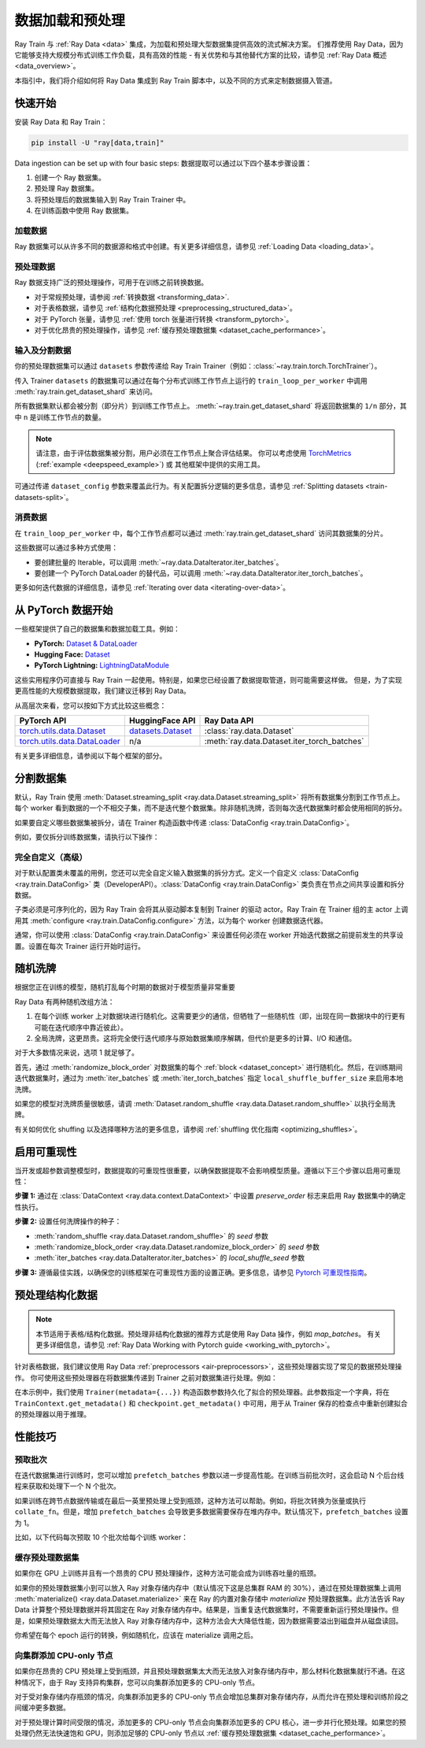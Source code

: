 .. _data-ingest-torch:

数据加载和预处理
==============================

Ray Train 与 :ref:`Ray Data <data>` 集成，为加载和预处理大型数据集提供高效的流式解决方案。
们推荐使用 Ray Data，因为它能够支持大规模分布式训练工作负载，具有高效的性能 - 有关优势和与其他替代方案的比较，请参见 :ref:`Ray Data 概述 <data_overview>`。

本指引中，我们将介绍如何将 Ray Data 集成到 Ray Train 脚本中，以及不同的方式来定制数据摄入管道。

.. TODO: Replace this image with a better one.

.. figure:: ../images/train_ingest.png
    :align: center
    :width: 300px

快速开始
----------
安装 Ray Data 和 Ray Train：

.. code-block:: bash

    pip install -U "ray[data,train]"

Data ingestion can be set up with four basic steps: 
数据提取可以通过以下四个基本步骤设置：

1. 创建一个 Ray 数据集。
2. 预处理 Ray 数据集。
3. 将预处理后的数据集输入到 Ray Train Trainer 中。
4. 在训练函数中使用 Ray 数据集。

.. tabs::

    .. group-tab:: PyTorch

        .. testcode::

            import torch
            import ray
            from ray import train
            from ray.train import Checkpoint, ScalingConfig
            from ray.train.torch import TorchTrainer

            # Set this to True to use GPU.
            # If False, do CPU training instead of GPU training.
            use_gpu = False

            # Step 1: Create a Ray Dataset from in-memory Python lists.
            # You can also create a Ray Dataset from many other sources and file
            # formats.
            train_dataset = ray.data.from_items([{"x": [x], "y": [2 * x]} for x in range(200)])

            # Step 2: Preprocess your Ray Dataset.
            def increment(batch):
                batch["y"] = batch["y"] + 1
                return batch

            train_dataset = train_dataset.map_batches(increment)


            def train_func(config):
                batch_size = 16

                # Step 4: Access the dataset shard for the training worker via
                # ``get_dataset_shard``.
                train_data_shard = train.get_dataset_shard("train")
                train_dataloader = train_data_shard.iter_torch_batches(
                    batch_size=batch_size, dtypes=torch.float32
                )

                for epoch_idx in range(1):
                    for batch in train_dataloader:
                        inputs, labels = batch["x"], batch["y"]
                        assert type(inputs) == torch.Tensor
                        assert type(labels) == torch.Tensor
                        assert inputs.shape[0] == batch_size
                        assert labels.shape[0] == batch_size
                        break # Only check one batch. Last batch can be partial.

            # Step 3: Create a TorchTrainer. Specify the number of training workers and
            # pass in your Ray Dataset.
            # The Ray Dataset is automatically split across all training workers.
            trainer = TorchTrainer(
                train_func,
                datasets={"train": train_dataset},
                scaling_config=ScalingConfig(num_workers=2, use_gpu=use_gpu)
            )
            result = trainer.fit()

        .. testoutput::
            :hide:

            ...

    .. group-tab:: PyTorch Lightning

        .. code-block:: python
            :emphasize-lines: 9,10,13,14,25,26

            from ray import train
         
            train_data = ray.data.read_csv("./train.csv")
            val_data = ray.data.read_csv("./validation.csv")

            def train_func_per_worker():
                # Access Ray datsets in your train_func via ``get_dataset_shard``.
                # The "train" dataset gets sharded across workers by default
                train_ds = train.get_dataset_shard("train")
                val_ds = train.get_dataset_shard("validation")

                # Create Ray dataset iterables via ``iter_torch_batches``.
                train_dataloader = train_ds.iter_torch_batches(batch_size=16)
                val_dataloader = val_ds.iter_torch_batches(batch_size=16)

                ...

                trainer = pl.Trainer(
                    # ...
                )

                # Feed the Ray dataset iterables to ``pl.Trainer.fit``.
                trainer.fit(
                    model, 
                    train_dataloaders=train_dataloader, 
                    val_dataloaders=val_dataloader
                )

            trainer = TorchTrainer(
                train_func,
                datasets={"train": train_data, "validation": val_data},
                scaling_config=ScalingConfig(num_workers=4),
            )
            trainer.fit()
    
    .. group-tab:: HuggingFace Transformers

        .. code-block:: python
            :emphasize-lines: 12,13,16,17,24,25

            import ray
            import ray.train
         
            ...

            train_data = ray.data.from_huggingface(hf_train_ds)
            eval_data = ray.data.from_huggingface(hf_eval_ds)

            def train_func(config):
                # Access Ray datsets in your train_func via ``get_dataset_shard``.
                # The "train" dataset gets sharded across workers by default
                train_ds = ray.train.get_dataset_shard("train")
                eval_ds = ray.train.get_dataset_shard("evaluation")

                # Create Ray dataset iterables via ``iter_torch_batches``.
                train_iterable_ds = train_ds.iter_torch_batches(batch_size=16)
                eval_iterable_ds = eval_ds.iter_torch_batches(batch_size=16)

                ...

                args = transformers.TrainingArguments(
                    ...,
                    max_steps=max_steps # Required for iterable datasets
                )

                trainer = transformers.Trainer(
                    ...,
                    model=model,
                    train_dataset=train_iterable_ds,
                    eval_dataset=eval_iterable_ds,
                )

                # Prepare your Transformers Trainer
                trainer = ray.train.huggingface.transformers.prepare_trainer(trainer)
                trainer.train()

            trainer = TorchTrainer(
                train_func,
                datasets={"train": train_data, "evaluation": val_data},
                scaling_config=ScalingConfig(num_workers=4, use_gpu=True),
            )
            trainer.fit()


.. _train-datasets-load:

加载数据
~~~~~~~~~~~~

Ray 数据集可以从许多不同的数据源和格式中创建。有关更多详细信息，请参见 :ref:`Loading Data <loading_data>`。

.. _train-datasets-preprocess:

预处理数据
~~~~~~~~~~~~~~~~~~

Ray 数据支持广泛的预处理操作，可用于在训练之前转换数据。

- 对于常规预处理，请参阅 :ref:`转换数据 <transforming_data>`.
- 对于表格数据，请参见 :ref:`结构化数据预处理 <preprocessing_structured_data>`。
- 对于 PyTorch 张量，请参见 :ref:`使用 torch 张量进行转换 <transform_pytorch>`。
- 对于优化昂贵的预处理操作，请参见 :ref:`缓存预处理数据集 <dataset_cache_performance>`。

.. _train-datasets-input:

输入及分割数据
~~~~~~~~~~~~~~~~~~~~~~~~~~~~

你的预处理数据集可以通过 ``datasets`` 参数传递给 Ray Train Trainer（例如：:class:`~ray.train.torch.TorchTrainer`）。

传入 Trainer ``datasets`` 的数据集可以通过在每个分布式训练工作节点上运行的 ``train_loop_per_worker`` 中调用 :meth:`ray.train.get_dataset_shard` 来访问。

所有数据集默认都会被分割（即分片）到训练工作节点上。 :meth:`~ray.train.get_dataset_shard` 将返回数据集的 ``1/n`` 部分，其中 ``n`` 是训练工作节点的数量。

.. note::

    请注意，由于评估数据集被分割，用户必须在工作节点上聚合评估结果。
    你可以考虑使用 `TorchMetrics <https://torchmetrics.readthedocs.io/en/latest/>`_ (:ref:`example <deepspeed_example>`) 或
    其他框架中提供的实用工具。

可通过传递 ``dataset_config`` 参数来覆盖此行为。有关配置拆分逻辑的更多信息，请参见 :ref:`Splitting datasets <train-datasets-split>`。

.. _train-datasets-consume:

消费数据
~~~~~~~~~~~~~~

在 ``train_loop_per_worker`` 中，每个工作节点都可以通过 :meth:`ray.train.get_dataset_shard` 访问其数据集的分片。

这些数据可以通过多种方式使用：

- 要创建批量的 Iterable，可以调用 :meth:`~ray.data.DataIterator.iter_batches`。
- 要创建一个 PyTorch DataLoader 的替代品，可以调用 :meth:`~ray.data.DataIterator.iter_torch_batches`。

更多如何迭代数据的详细信息，请参见 :ref:`Iterating over data <iterating-over-data>`。

.. _train-datasets-pytorch:

从 PyTorch 数据开始
--------------------------

一些框架提供了自己的数据集和数据加载工具。例如：

- **PyTorch:** `Dataset & DataLoader <https://pytorch.org/tutorials/beginner/basics/data_tutorial.html>`_
- **Hugging Face:** `Dataset <https://huggingface.co/docs/datasets/index>`_
- **PyTorch Lightning:** `LightningDataModule <https://lightning.ai/docs/pytorch/stable/data/datamodule.html>`_

这些实用程序仍可直接与 Ray Train 一起使用。特别是，如果您已经设置了数据提取管道，则可能需要这样做。
但是，为了实现更高性能的大规模数据提取，我们建议迁移到 Ray Data。

从高层次来看，您可以按如下方式比较这些概念：

.. list-table::
   :header-rows: 1

   * - PyTorch API
     - HuggingFace API
     - Ray Data API
   * - `torch.utils.data.Dataset <https://pytorch.org/docs/stable/data.html#torch.utils.data.Dataset>`_
     - `datasets.Dataset <https://huggingface.co/docs/datasets/main/en/package_reference/main_classes#datasets.Dataset>`_
     - :class:`ray.data.Dataset`
   * - `torch.utils.data.DataLoader <https://pytorch.org/docs/stable/data.html#torch.utils.data.DataLoader>`_
     - n/a
     - :meth:`ray.data.Dataset.iter_torch_batches`


有关更多详细信息，请参阅以下每个框架的部分。

.. tabs::

    .. tab:: PyTorch Dataset 和 DataLoader

        **选项 1 (使用 Ray Data):** 将 PyTorch Dataset 转换为 Ray Dataset 并通过 ``datasets`` 参数传递给 Trainer。在 ``train_loop_per_worker`` 中，
        您可以通过 :meth:`ray.train.get_dataset_shard` 访问数据集。
        您可以通过 :meth:`ray.data.DataIterator.iter_torch_batches` 将其转换为替换 PyTorch DataLoader。

        更多详细信息，请参见 :ref:`从 PyTorch 数据集和 DataLoader 迁移 <migrate_pytorch>`。

        **选项 2 (不用 Ray Data):** 直接在 ``train_loop_per_worker`` 中实例化 Torch Dataset 和 DataLoader。
        你可以使用 :meth:`ray.train.torch.prepare_data_loader` 实用工具来设置 DataLoader 以进行分布式训练。
    
    .. tab:: LightningDataModule

        ``LightningDataModule`` 是使用 PyTorch ``Dataset`` 和 ``DataLoader`` 创建的。您可以在这里应用相同的逻辑。

    .. tab:: Hugging Face Dataset

        **选项 1 (使用 Ray Data):** 转换你的 Hugging Face Dataset 为 Ray Dataset 并通过 ``datasets`` 参数传递给 Trainer。
        在 ``train_loop_per_worker`` 中，你可以通过 :meth:`ray.train.get_dataset_shard` 访问数据集。

        For instructions, see :ref:`Ray Data for Hugging Face <loading_datasets_from_ml_libraries>`.

        **选项 2 (不用 Ray Data):** 直接在 ``train_loop_per_worker`` 中实例化 Hugging Face Dataset。

    .. tip:: 

        当直接使用 Torch 或 Hugging Face 数据集而不使用 Ray Data 时，请确保在 ``train_loop_per_worker`` 中实例化您的数据集。
        在 ``train_loop_per_worker`` 之外实例化数据集并通过全局范围传递可能会导致错误，因为数据集不可序列化。

.. _train-datasets-split:

分割数据集
------------------
默认，Ray Train 使用 :meth:`Dataset.streaming_split <ray.data.Dataset.streaming_split>` 将所有数据集分割到工作节点上。每个 worker 看到数据的一个不相交子集，而不是迭代整个数据集。除非随机洗牌，否则每次迭代数据集时都会使用相同的拆分。

如果要自定义哪些数据集被拆分，请在 Trainer 构造函数中传递 :class:`DataConfig <ray.train.DataConfig>`。

例如，要仅拆分训练数据集，请执行以下操作：

.. testcode::

    import ray
    from ray import train
    from ray.train import ScalingConfig
    from ray.train.torch import TorchTrainer

    ds = ray.data.read_text(
        "s3://anonymous@ray-example-data/sms_spam_collection_subset.txt"
    )
    train_ds, val_ds = ds.train_test_split(0.3)

    def train_loop_per_worker():
        # Get the sharded training dataset
        train_ds = train.get_dataset_shard("train")
        for _ in range(2):
            for batch in train_ds.iter_batches(batch_size=128):
                print("Do some training on batch", batch)
        
        # Get the unsharded full validation dataset
        val_ds = train.get_dataset_shard("val")
        for _ in range(2):
            for batch in val_ds.iter_batches(batch_size=128):
                print("Do some evaluation on batch", batch)

    my_trainer = TorchTrainer(
        train_loop_per_worker,
        scaling_config=ScalingConfig(num_workers=2),
        datasets={"train": train_ds, "val": val_ds},
        dataset_config=ray.train.DataConfig(
            datasets_to_split=["train"],
        ),
    )
    my_trainer.fit()


完全自定义（高级）
~~~~~~~~~~~~~~~~~~~~~~~~~~~~~
对于默认配置类未覆盖的用例，您还可以完全自定义输入数据集的拆分方式。定义一个自定义 :class:`DataConfig <ray.train.DataConfig>` 类（DeveloperAPI）。:class:`DataConfig <ray.train.DataConfig>` 类负责在节点之间共享设置和拆分数据。

.. testcode::

    # Note that this example class is doing the same thing as the basic DataConfig
    # implementation included with Ray Train.
    from typing import Optional, Dict, List

    import ray
    from ray import train
    from ray.train.torch import TorchTrainer
    from ray.train import DataConfig, ScalingConfig
    from ray.data import Dataset, DataIterator, NodeIdStr
    from ray.actor import ActorHandle

    ds = ray.data.read_text(
        "s3://anonymous@ray-example-data/sms_spam_collection_subset.txt"
    )

    def train_loop_per_worker():
        # Get an iterator to the dataset we passed in below.
        it = train.get_dataset_shard("train")
        for _ in range(2):
            for batch in it.iter_batches(batch_size=128):
                print("Do some training on batch", batch)


    class MyCustomDataConfig(DataConfig):
        def configure(
            self,
            datasets: Dict[str, Dataset],
            world_size: int,
            worker_handles: Optional[List[ActorHandle]],
            worker_node_ids: Optional[List[NodeIdStr]],
            **kwargs,
        ) -> List[Dict[str, DataIterator]]:
            assert len(datasets) == 1, "This example only handles the simple case"

            # Configure Ray Data for ingest.
            ctx = ray.data.DataContext.get_current()
            ctx.execution_options = DataConfig.default_ingest_options()

            # Split the stream into shards.
            iterator_shards = datasets["train"].streaming_split(
                world_size, equal=True, locality_hints=worker_node_ids
            )

            # Return the assigned iterators for each worker.
            return [{"train": it} for it in iterator_shards]


    my_trainer = TorchTrainer(
        train_loop_per_worker,
        scaling_config=ScalingConfig(num_workers=2),
        datasets={"train": ds},
        dataset_config=MyCustomDataConfig(),
    )
    my_trainer.fit()


子类必须是可序列化的，因为 Ray Train 会将其从驱动脚本复制到 Trainer 的驱动 actor。Ray Train 在 Trainer 组的主 actor 上调用其 :meth:`configure <ray.train.DataConfig.configure>` 方法，以为每个 worker 创建数据迭代器。

通常，你可以使用 :class:`DataConfig <ray.train.DataConfig>` 来设置任何必须在 worker 开始迭代数据之前提前发生的共享设置。设置在每次 Trainer 运行开始时运行。


随机洗牌
----------------
根据您正在训练的模型，随机打乱每个时期的数据对于模型质量非常重要

Ray Data 有两种随机改组方法：

1. 在每个训练 worker 上对数据块进行随机化。这需要更少的通信，但牺牲了一些随机性（即，出现在同一数据块中的行更有可能在迭代顺序中靠近彼此）。
2. 全局洗牌，这更昂贵。这将完全使行迭代顺序与原始数据集顺序解耦，但代价是更多的计算、I/O 和通信。

对于大多数情况来说，选项 1 就足够了。

首先，通过 :meth:`randomize_block_order` 对数据集的每个 :ref:`block <dataset_concept>` 进行随机化。然后，在训练期间迭代数据集时，通过为 :meth:`iter_batches` 或 :meth:`iter_torch_batches` 指定 ``local_shuffle_buffer_size`` 来启用本地洗牌。

.. testcode::
    import ray
    from ray import train
    from ray.train import ScalingConfig
    from ray.train.torch import TorchTrainer

    ds = ray.data.read_text(
        "s3://anonymous@ray-example-data/sms_spam_collection_subset.txt"
    )

    # Randomize the blocks of this dataset.
    ds = ds.randomize_block_order()

    def train_loop_per_worker():
        # Get an iterator to the dataset we passed in below.
        it = train.get_dataset_shard("train")
        for _ in range(2):
            # Use a shuffle buffer size of 10k rows.
            for batch in it.iter_batches(
                local_shuffle_buffer_size=10000, batch_size=128):
                print("Do some training on batch", batch)

    my_trainer = TorchTrainer(
        train_loop_per_worker,
        scaling_config=ScalingConfig(num_workers=2),
        datasets={"train": ds},
    )
    my_trainer.fit()


如果您的模型对洗牌质量很敏感，请调 :meth:`Dataset.random_shuffle <ray.data.Dataset.random_shuffle>` 以执行全局洗牌。

.. testcode::

    import ray

    ds = ray.data.read_text(
        "s3://anonymous@ray-example-data/sms_spam_collection_subset.txt"
    )

    # Do a global shuffle of all rows in this dataset.
    # The dataset will be shuffled on each iteration, unless `.materialize()`
    # is called after the `.random_shuffle()`
    ds = ds.random_shuffle()

有关如何优化 shuffing 以及选择哪种方法的更多信息，请参阅 :ref:`shuffling 优化指南 <optimizing_shuffles>`。


启用可重现性
------------------------
当开发或超参数调整模型时，数据提取的可重现性很重要，以确保数据提取不会影响模型质量。遵循以下三个步骤以启用可重现性：

**步骤 1:** 通过在 :class:`DataContext <ray.data.context.DataContext>` 中设置 `preserve_order` 标志来启用 Ray 数据集中的确定性执行。

.. testcode::

    import ray

    # Preserve ordering in Ray Datasets for reproducibility.
    ctx = ray.data.DataContext.get_current()
    ctx.execution_options.preserve_order = True

    ds = ray.data.read_text(
        "s3://anonymous@ray-example-data/sms_spam_collection_subset.txt"
    )

**步骤 2:** 设置任何洗牌操作的种子：

* :meth:`random_shuffle <ray.data.Dataset.random_shuffle>` 的 `seed` 参数
* :meth:`randomize_block_order <ray.data.Dataset.randomize_block_order>` 的 `seed` 参数
* :meth:`iter_batches <ray.data.DataIterator.iter_batches>` 的 `local_shuffle_seed` 参数

**步骤 3:** 遵循最佳实践，以确保您的训练框架在可重现性方面的设置正确。更多信息，请参见 `Pytorch 可重现性指南 <https://pytorch.org/docs/stable/notes/randomness.html>`_。



.. _preprocessing_structured_data:

预处理结构化数据
-----------------------------

.. note::
    本节适用于表格/结构化数据。预处理非结构化数据的推荐方式是使用 Ray Data 操作，例如 `map_batches`。
    有关更多详细信息，请参见 :ref:`Ray Data Working with Pytorch guide <working_with_pytorch>`。

针对表格数据，我们建议使用 Ray Data :ref:`preprocessors <air-preprocessors>`，这些预处理器实现了常见的数据预处理操作。
你可使用这些预处理器在将数据集传递到 Trainer 之前对数据集进行处理。例如：

.. testcode::

    import numpy as np
    from tempfile import TemporaryDirectory

    import ray
    from ray import train
    from ray.train import Checkpoint, ScalingConfig
    from ray.train.torch import TorchTrainer
    from ray.data.preprocessors import Concatenator, StandardScaler

    dataset = ray.data.read_csv("s3://anonymous@air-example-data/breast_cancer.csv")

    # Create preprocessors to scale some columns and concatenate the results.
    scaler = StandardScaler(columns=["mean radius", "mean texture"])
    concatenator = Concatenator(exclude=["target"], dtype=np.float32)

    # Compute dataset statistics and get transformed datasets. Note that the
    # fit call is executed immediately, but the transformation is lazy.
    dataset = scaler.fit_transform(dataset)
    dataset = concatenator.fit_transform(dataset)

    def train_loop_per_worker():
        context = train.get_context()
        print(context.get_metadata())  # prints {"preprocessor_pkl": ...}

        # Get an iterator to the dataset we passed in below.
        it = train.get_dataset_shard("train")
        for _ in range(2):
            # Prefetch 10 batches at a time.
            for batch in it.iter_batches(batch_size=128, prefetch_batches=10):
                print("Do some training on batch", batch)

        # Save a checkpoint.
        with TemporaryDirectory() as temp_dir:
            train.report(
                {"score": 2.0},
                checkpoint=Checkpoint.from_directory(temp_dir),
            )

    my_trainer = TorchTrainer(
        train_loop_per_worker,
        scaling_config=ScalingConfig(num_workers=2),
        datasets={"train": dataset},
        metadata={"preprocessor_pkl": scaler.serialize()},
    )

    # Get the fitted preprocessor back from the result metadata.
    metadata = my_trainer.fit().checkpoint.get_metadata()
    print(StandardScaler.deserialize(metadata["preprocessor_pkl"]))


在本示例中，我们使用 ``Trainer(metadata={...})`` 构造函数参数持久化了拟合的预处理器。此参数指定一个字典，将在 ``TrainContext.get_metadata()`` 和 ``checkpoint.get_metadata()`` 中可用，用于从 Trainer 保存的检查点中重新创建拟合的预处理器以用于推理。

性能技巧
----------------

预取批次
~~~~~~~~~~~~~~~~~~~
在迭代数据集进行训练时，您可以增加 ``prefetch_batches`` 参数以进一步提高性能。在训练当前批次时，这会启动 N 个后台线程来获取和处理下一个 N 个批次。

如果训练在跨节点数据传输或在最后一英里预处理上受到瓶颈，这种方法可以帮助。例如，将批次转换为张量或执行 ``collate_fn``。但是，增加 ``prefetch_batches`` 会导致更多数据需要保存在堆内存中。默认情况下，``prefetch_batches`` 设置为 1。

比如，以下代码每次预取 10 个批次给每个训练 worker：

.. testcode::

    import ray
    from ray import train
    from ray.train import ScalingConfig
    from ray.train.torch import TorchTrainer

    ds = ray.data.read_text(
        "s3://anonymous@ray-example-data/sms_spam_collection_subset.txt"
    )

    def train_loop_per_worker():
        # Get an iterator to the dataset we passed in below.
        it = train.get_dataset_shard("train")
        for _ in range(2):
            # Prefetch 10 batches at a time.
            for batch in it.iter_batches(batch_size=128, prefetch_batches=10):
                print("Do some training on batch", batch)

    my_trainer = TorchTrainer(
        train_loop_per_worker,
        scaling_config=ScalingConfig(num_workers=2),
        datasets={"train": ds},
    )
    my_trainer.fit()


.. _dataset_cache_performance:

缓存预处理数据集
~~~~~~~~~~~~~~~~~~~~~~~~~~~~~~~~
如果你在 GPU 上训练并且有一个昂贵的 CPU 预处理操作，这种方法可能会成为训练吞吐量的瓶颈。

如果你的预处理数据集小到可以放入 Ray 对象存储内存中（默认情况下这是总集群 RAM 的 30%），通过在预处理数据集上调用 :meth:`materialize() <ray.data.Dataset.materialize>` 来在 Ray 的内置对象存储中 *materialize* 预处理数据集。此方法告诉 Ray Data 计算整个预处理数据并将其固定在 Ray 对象存储内存中。结果是，当重复迭代数据集时，不需要重新运行预处理操作。但是，如果预处理数据太大而无法放入 Ray 对象存储内存中，这种方法会大大降低性能，因为数据需要溢出到磁盘并从磁盘读回。

你希望在每个 epoch 运行的转换，例如随机化，应该在 materialize 调用之后。

.. testcode::

    from typing import Dict
    import numpy as np
    import ray

    # Load the data.
    train_ds = ray.data.read_parquet("s3://anonymous@ray-example-data/iris.parquet")

    # Define a preprocessing function.
    def normalize_length(batch: Dict[str, np.ndarray]) -> Dict[str, np.ndarray]:
        new_col = batch["sepal.length"] / np.max(batch["sepal.length"])
        batch["normalized.sepal.length"] = new_col
        del batch["sepal.length"]
        return batch

    # Preprocess the data. Transformations that are made before the materialize call
    # below are only run once.
    train_ds = train_ds.map_batches(normalize_length)

    # Materialize the dataset in object store memory.
    # Only do this if train_ds is small enough to fit in object store memory.
    train_ds = train_ds.materialize()

    # Dummy augmentation transform.
    def augment_data(batch):
        return batch

    # Add per-epoch preprocessing. Transformations that you want to run per-epoch, such
    # as data augmentation or randomization, should go after the materialize call.
    train_ds = train_ds.map_batches(augment_data)

    # Pass train_ds to the Trainer


向集群添加 CPU-only 节点
~~~~~~~~~~~~~~~~~~~~~~~~~~~~~~~~~~~~~
如果你在昂贵的 CPU 预处理上受到瓶颈，并且预处理数据集太大而无法放入对象存储内存中，那么材料化数据集就行不通。在这种情况下，由于 Ray 支持异构集群，您可以向集群添加更多的 CPU-only 节点。

对于受对象存储内存瓶颈的情况，向集群添加更多的 CPU-only 节点会增加总集群对象存储内存，从而允许在预处理和训练阶段之间缓冲更多数据。

对于预处理计算时间受限的情况，添加更多的 CPU-only 节点会向集群添加更多的 CPU 核心，进一步并行化预处理。如果您的预处理仍然无法快速饱和 GPU，则添加足够的 CPU-only 节点以 :ref:`缓存预处理数据集 <dataset_cache_performance>`。
